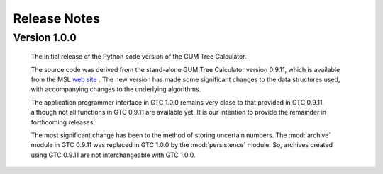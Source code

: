 =============
Release Notes
=============

Version 1.0.0
=============

    The initial release of the Python code version of the GUM Tree Calculator.
    
    The source code was derived from the stand-alone GUM Tree Calculator version 0.9.11, which is available from the MSL `web site <https://www.measurement.govt.nz/resources>`_ . The new version has made some significant changes to the data structures used, with accompanying changes to the underlying algorithms. 
    
    The application programmer interface in GTC 1.0.0 remains very close to that provided in GTC 0.9.11, although not all functions in GTC 0.9.11 are available yet. It is our intention to provide the remainder in forthcoming releases.  
    
    The most significant change has been to the method of storing uncertain numbers. The :mod:`archive` module in GTC 0.9.11 was replaced in GTC 1.0.0 by the :mod:`persistence` module. So, archives created using GTC 0.9.11 are not interchangeable with GTC 1.0.0. 
    
    
    
    
    
    

